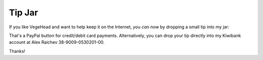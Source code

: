Tip Jar
=======
If you like VegeHead and want to help keep it on the Internet, *you can now* by dropping a small tip into my jar:

.. raw:: html

    <form action="https://www.paypal.com/donate" method="post" target="_top">
      <input type="hidden" name="hosted_button_id" value="BMR5EKT25XFNN" />
      <input title="VegeHead's tip jar" alt="Drop a tip into VegeHead's jar via PayPal" name="submit"
      src="_static/donate.svg"
      type="image" width="100" />
    </form>

That's a PayPal button for credit/debit card payments.
Alternatively, you can drop your tip directly into my Kiwibank account at Alex Raichev 38-9009-0530201-00.

Thanks!

